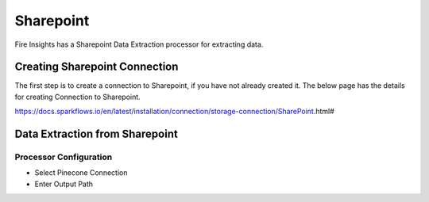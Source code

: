 Sharepoint
==========

Fire Insights has a Sharepoint Data Extraction processor for extracting data.

Creating Sharepoint Connection
------------------

The first step is to create a connection to Sharepoint, if you have not already created it. The below page has the details for creating Connection to Sharepoint.

https://docs.sparkflows.io/en/latest/installation/connection/storage-connection/SharePoint.html#

Data Extraction from Sharepoint
-------------------------------


Processor Configuration
^^^^^^^^^^^^^^^^^^

* Select Pinecone Connection
* Enter Output Path

